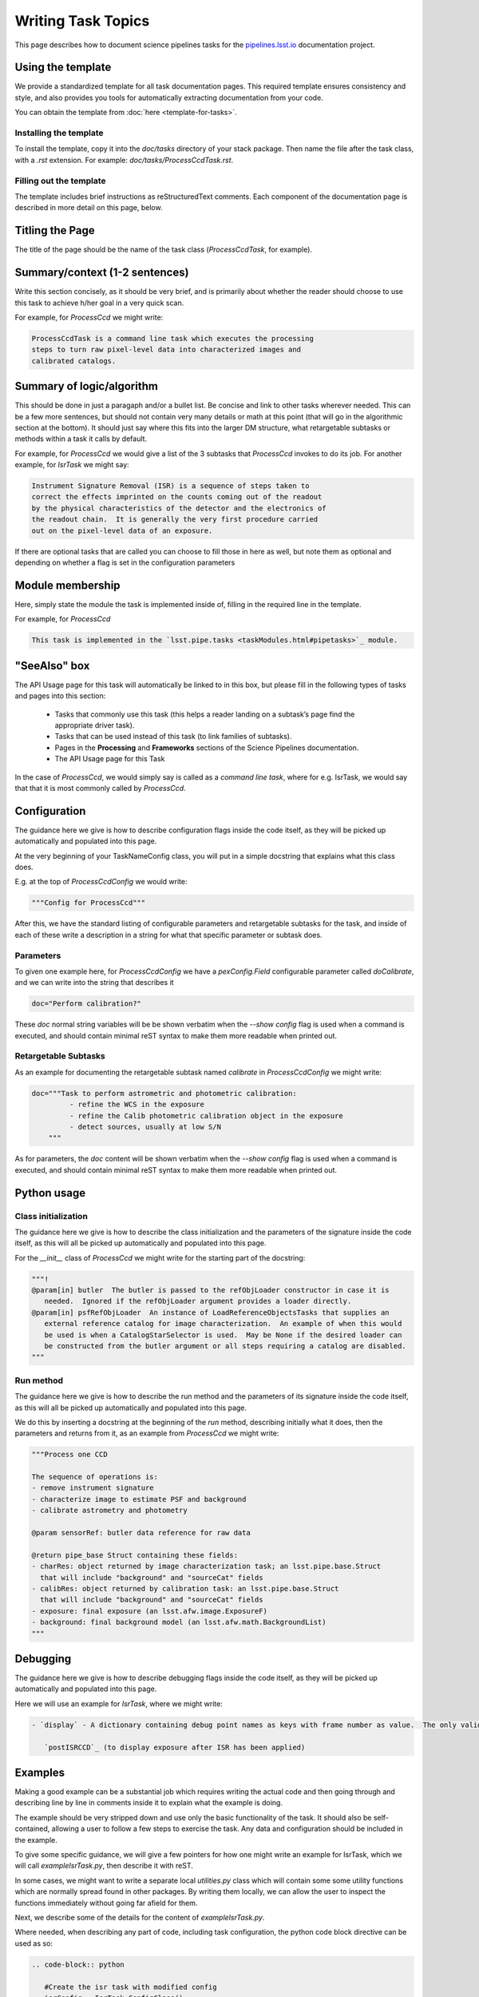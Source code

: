.. Based on: https://dmtn-030.lsst.io/v/DM-7096/index.html#task-topic-type, with learnings from the 4 sfp pages built in branch DM-8717

###################
Writing Task Topics
###################

This page describes how to document science pipelines tasks for the `pipelines.lsst.io <https://pipelines.lsst.io>`_ documentation project.

.. _task-topics-usage:

Using the template
==================

We provide a standardized template for all task documentation pages.
This required template ensures consistency and style, and also provides you tools for automatically extracting documentation from your code.

You can obtain the template from :doc:`here <template-for-tasks>`.

.. _task-topics-install:

Installing the template
-----------------------

To install the template, copy it into the `doc/tasks` directory of your stack package. Then name the file after the task class, with a `.rst` extension.
For example: `doc/tasks/ProcessCcdTask.rst`.

.. _task-topics-instructions:

Filling out the template
------------------------

The template includes brief instructions as reStructuredText comments.
Each component of the documentation page is described in more detail on this page, below.


.. _task-topics-title:

Titling the Page
================

The title of the page should be the name of the task class (*ProcessCcdTask*, for example).


.. _task-topics-summary:

Summary/context (1-2 sentences)
===============================
Write this section concisely, as it should be very brief, and is primarily about whether the reader should choose to use this task to achieve h/her goal in a very quick scan.

For example, for `ProcessCcd` we might write:

.. code-block:: rst

   ProcessCcdTask is a command line task which executes the processing
   steps to turn raw pixel-level data into characterized images and
   calibrated catalogs.

.. _task-topics-logic:
	  
Summary of logic/algorithm
==========================
This should be done in just a paragaph and/or a bullet list.
Be concise and link to other tasks wherever needed.
This can be a few more sentences, but should not contain very many details or math at this point (that will go in the algorithmic section at the bottom).
It should just say where this fits into the larger DM structure, what retargetable subtasks or methods within a task it calls by default.

For example, for `ProcessCcd` we would give a list of the 3 subtasks that `ProcessCcd` invokes to do its job.  For another example, for `IsrTask` we might say:

.. code-block:: rst
		
   Instrument Signature Removal (ISR) is a sequence of steps taken to
   correct the effects imprinted on the counts coming out of the readout
   by the physical characteristics of the detector and the electronics of
   the readout chain.  It is generally the very first procedure carried
   out on the pixel-level data of an exposure.
	  
If there are optional tasks that are called you can choose to fill those in here as well, but note them as optional and depending on whether a flag is set in the configuration parameters

.. _task-topics-module:

Module membership
=================
Here, simply state the module the task is implemented inside of, filling in the required line in the template.

For example, for `ProcessCcd`

.. code-block:: rst

   This task is implemented in the `lsst.pipe.tasks <taskModules.html#pipetasks>`_ module.

.. _task-topics-seealso:
	   
"SeeAlso" box
=============
The API Usage page for this task will automatically be linked to in this box, but please fill in the following types of tasks and pages into this section:

  - Tasks that commonly use this task (this helps a reader
    landing on a subtask’s page find the appropriate driver
    task).     
  
  - Tasks that can be used instead of this task (to link families of subtasks).   

  - Pages in the **Processing** and **Frameworks** sections of the Science Pipelines documentation.

  - The API Usage page for this Task

In the case of `ProcessCcd`, we would simply say is called as a `command line task`, where for e.g. IsrTask, we would say that that it is most commonly called by `ProcessCcd`.

.. _task-topics-config:	  

Configuration
=============
The guidance here we give is how to describe configuration flags inside the code itself, as they will be picked up automatically and populated into this page.

At the very beginning of your TaskNameConfig class, you will put in a simple docstring that explains what this class does.

E.g. at the top of `ProcessCcdConfig` we would write:

.. code-block:: rst
		
    """Config for ProcessCcd"""

After this, we have the standard listing of configurable parameters and retargetable subtasks for the task, and inside of each of these write a description in a string for what that specific parameter or subtask does.


.. _task-topics-params:
   
Parameters
----------

To given one example here, for `ProcessCcdConfig` we have a `pexConfig.Field` configurable parameter called `doCalibrate`, and we can write into the string that describes it

.. code-block:: rst

   doc="Perform calibration?"

These `doc` normal string variables will be be shown verbatim when the `--show config` flag is used when a command is executed, and should contain minimal reST syntax to make them more readable when printed out.
   
.. _task-topics-retarg:

Retargetable Subtasks
---------------------

As an example for documenting the retargetable subtask named `calibrate` in `ProcessCcdConfig` we might write:

.. code-block:: rst

   doc="""Task to perform astrometric and photometric calibration:
            - refine the WCS in the exposure
            - refine the Calib photometric calibration object in the exposure
            - detect sources, usually at low S/N
       """


As for parameters, the `doc` content will be shown verbatim when the `--show config` flag is used when a command is executed, and should contain minimal reST syntax to make them more readable when printed out.

.. _task-topics-python:
   
Python usage
============

.. _task-topics-initzn:

Class initialization
--------------------
The guidance here we give is how to describe the class initialization and the parameters of the signature inside the code itself, as this will all be picked up automatically and populated into this page.

For the `__init__` class of `ProcessCcd` we might write for the starting part of the docstring:


.. code-block:: rst
		
   """!
   @param[in] butler  The butler is passed to the refObjLoader constructor in case it is
      needed.  Ignored if the refObjLoader argument provides a loader directly.
   @param[in] psfRefObjLoader  An instance of LoadReferenceObjectsTasks that supplies an
      external reference catalog for image characterization.  An example of when this would
      be used is when a CatalogStarSelector is used.  May be None if the desired loader can
      be constructed from the butler argument or all steps requiring a catalog are disabled.
   """

.. _task-topics-run:
	  
Run method
----------
The guidance here we give is how to describe the run method and the parameters of its signature inside the code itself, as this will all be picked up automatically and populated into this page.

We do this by inserting a docstring at the beginning of the `run` method, describing initially what it does, then the parameters and returns from it, as an example from `ProcessCcd` we might write:


.. code-block:: rst

   """Process one CCD

   The sequence of operations is:
   - remove instrument signature
   - characterize image to estimate PSF and background
   - calibrate astrometry and photometry

   @param sensorRef: butler data reference for raw data

   @return pipe_base Struct containing these fields:
   - charRes: object returned by image characterization task; an lsst.pipe.base.Struct
     that will include "background" and "sourceCat" fields
   - calibRes: object returned by calibration task: an lsst.pipe.base.Struct
     that will include "background" and "sourceCat" fields
   - exposure: final exposure (an lsst.afw.image.ExposureF)
   - background: final background model (an lsst.afw.math.BackgroundList)
   """
		
.. _task-topics-debug:

Debugging
=========
The guidance here we give is how to describe debugging flags inside the code itself, as they will be picked up automatically and populated into this page.

Here we will use an example for `IsrTask`, where we might write:

.. code-block:: rst

   - `display` - A dictionary containing debug point names as keys with frame number as value.  The only valid key is:

      `postISRCCD`_ (to display exposure after ISR has been applied)
		
.. _task-topics-examples:
   
Examples
========

Making a good example can be a substantial job which requires writing the actual code and then going through and describing line by line in comments inside it to explain what the example is doing.  

The example should be very stripped down and use only the basic functionality of the task.  It should also be self-contained, allowing a user to follow a few steps to exercise the task. Any data and configuration should be included in the example.

To give some specific guidance, we will give a few pointers for how one might write an example for IsrTask, which we will call `exampleIsrTask.py`, then describe it with reST.

In some cases, we might want to write a separate local `utilities.py` class which will contain some some utility functions which are normally spread found in other packages.
By writing them locally, we can allow the user to inspect the functions immediately without going far afield for them.

Next, we describe some of the details for the content of `exampleIsrTask.py`.

Where needed, when describing any part of code, including task configuration, the python code block directive can be used as so:

.. code-block:: rst

   .. code-block:: python

      #Create the isr task with modified config
      isrConfig = IsrTask.ConfigClass()
      isrConfig.doBias = False #We didn't make a zero frame
      isrConfig.doDark = True
      isrConfig.doFlat = True
      isrConfig.doFringe = False #There is no fringe frame for this example
		   
Then, to describe the block setting up configuration parameters, we can say in reST:

.. code-block:: rst
		
   The first line: ``isrConfig = IsrTask.ConfigClass()`` indicates this is
   a section about setting up the configuration that the code will be run
   with.  The next several set up specific flags, indicating that we will
   not do bias or fringing corrections in this code, but will do the dark
   and flat corrections.

We can then describe the other intermediate sections in ways similar to the above, saying that the final output is created with the call to the `IsrTask` `run` method:

.. code-block:: python
		
   output = isrTask.run(rawExposure, dark=darkExposure, flat=flatExposure)


.. _task-topics-algorithm:
   
Algorithm details
=================

This should be written in detailed form and can refer to prior written documentation as long as it is accessible by all potential code users.
Mathematical notation can be used here and written in LaTeX through the :rst:directive:`math directive <sphinx:math>` of reST, for details on this see `the reStructuredText Style Guide <https://developer.lsst.io/docs/rst_styleguide.html#rst-math>`_ .

Here is an example of the syntax for inserting an equation (from IsrTask):

.. code-block:: rst

   :math:`Ic(x) = I(x) + {1 \over 2} {d \over dx} \left[ I(x) {d \over dx} \int K(x-y) I(y) dy  \right]` 		
  
Which will render as:

:math:`Ic(x) = I(x) + {1 \over 2} {d \over dx} \left[ I(x) {d \over dx} \int K(x-y) I(y) dy  \right]`
      
